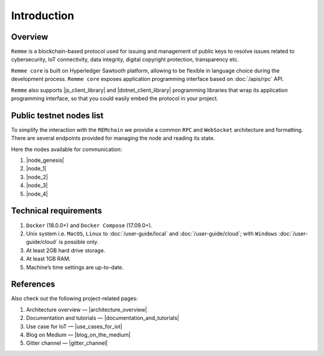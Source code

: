 ************
Introduction
************

Overview
========

``Remme`` is a blockchain-based protocol used for issuing and management of public keys to resolve issues
related to cybersecurity, IoT connectivity, data integrity, digital copyright protection, transparency etc.

``Remme core`` is built on Hyperledger Sawtooth platform, allowing to be flexible in language choice during the
development process. ``Remme core`` exposes application programming interface based on :doc:`/apis/rpc` API.

``Remme`` also supports |js_client_library| and |dotnet_client_library| programming libraries that wrap its application
programming interface, so that you could easily embed the protocol in your project.

.. |js_client_library| raw:: html

   <a href="https://github.com/Remmeauth/remme-client-js" target="_blank">JavaScript</a>

.. |dotnet_client_library| raw:: html

   <a href="https://github.com/Remmeauth/remme-client-dotnet" target="_blank">.NET</a>

Public testnet nodes list
=========================

To simplify the interaction with the ``REMchain`` we providie a common ``RPC`` and ``WebSocket``
architecture and formatting. There are several endpoints provided for managing the node and reading its state.

Here the nodes available for communication:

1. |node_genesis|
2. |node_1|
3. |node_2|
4. |node_3|
5. |node_4|

.. |node_genesis| raw:: html

   <a href="https://node-genesis-testnet.remme.io" target="_blank">https://node-genesis-testnet.remme.io</a>

.. |node_1| raw:: html

   <a href="https://node-1-testnet.remme.io" target="_blank">https://node-1-testnet.remme.io</a>

.. |node_2| raw:: html

   <a href="https://node-2-testnet.remme.io" target="_blank">https://node-2-testnet.remme.io</a>

.. |node_3| raw:: html

   <a href="https://node-3-testnet.remme.io" target="_blank">https://node-3-testnet.remme.io</a>

.. |node_4| raw:: html

   <a href="https://node-4-testnet.remme.io" target="_blank">https://node-4-testnet.remme.io</a>

Technical requirements
======================

1. ``Docker`` (18.0.0+) and ``Docker Compose`` (17.09.0+).
2. Unix system i.e. ``MacOS``, ``Linux`` to :doc:`/user-guide/local` and :doc:`/user-guide/cloud`; with ``Windows`` :doc:`/user-guide/cloud` is possible only.
3. At least 2GB hard drive storage.
4. At least 1GB RAM.
5. Machine’s time settings are up-to-date.

References
==========

Also check out the following project-related pages:

1. Architecture overview — |architecture_overview|
2. Documentation and tutorials — |documentation_and_tutorials|
3. Use case for IoT — |use_cases_for_iot|
4. Blog on Medium — |blog_on_the_medium|
5. Gitter channel — |gitter_channel|

.. |architecture_overview| raw:: html

   <a href="https://youtu.be/fw3591g0hiQ" target="_blank">https://youtu.be/fw3591g0hiQ</a>

.. |documentation_and_tutorials| raw:: html

   <a href="https://docs.remme.io" target="_blank">https://docs.remme.io</a>

.. |use_cases_for_iot| raw:: html

   <a href="https://blog.aira.life/blockchain-as-refinery-for-industrial-iot-data-873b320a6ff0" target="_blank">https://blog.aira.life/blockchain-as-refinery-for-industrial-iot-data-873b320a6ff0</a>

.. |blog_on_the_medium| raw:: html

   <a href="https://medium.com/remme" target="_blank">https://medium.com/remme</a>

.. |gitter_channel| raw:: html

   <a href="https://gitter.im/REMME-Tech" target="_blank">https://gitter.im/REMME-Tech</a>
